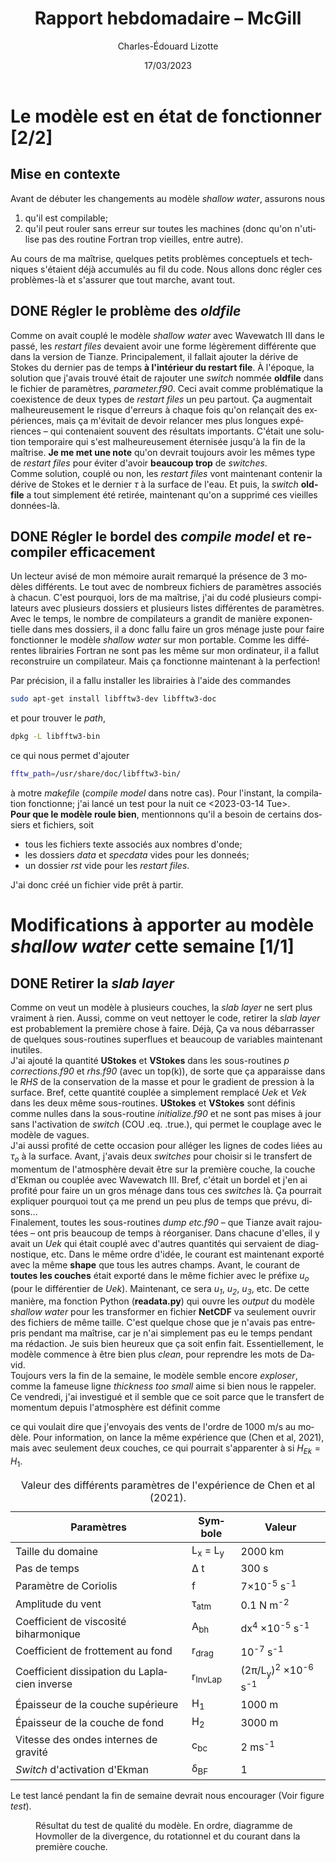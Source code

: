 #+title: Rapport hebdomadaire -- McGill
#+author: Charles-Édouard Lizotte
#+date: 17/03/2023

#+LATEX_CLASS: org-report
#+LANGUAGE: fr
#+OPTIONS: toc:nil title:nil


\mytitlepage
\tableofcontents\newpage

* Le modèle est en état de fonctionner [2/2]
** Mise en contexte
Avant de débuter les changements au modèle /shallow water/, assurons nous 
1. qu'il est compilable;
2. qu'il peut rouler sans erreur sur toutes les machines (donc qu'on n'utilise pas des routine Fortran trop vieilles, entre autre).
Au cours de ma maîtrise, quelques petits problèmes conceptuels et techniques s'étaient déjà accumulés au fil du code.
Nous allons donc régler ces problèmes-là et s'assurer que tout marche, avant tout. 

** DONE Régler le problème des /oldfile/
DEADLINE: <2023-03-15 Wed 19:00>
Comme on avait couplé le modèle /shallow water/ avec Wavewatch III dans le passé, les /restart files/ devaient avoir une forme légèrement différente que dans la version de Tianze.
Principalement, il fallait ajouter la dérive de Stokes du dernier pas de temps *à l'intérieur du restart file*.
À l'époque, la solution que j'avais trouvé était de rajouter une /switch/ nommée *oldfile* dans le fichier de paramètres, /parameter.f90/.
Ceci avait comme problématique la coexistence de deux types de /restart files/ un peu partout. 
Ça augmentait malheureusement le risque d'erreurs à chaque fois qu'on relançait des expériences, mais ça m'évitait de devoir relancer mes plus longues expériences -- qui contenaient souvent des résultats importants.
C'était une solution temporaire qui s'est malheureusement éternisée jusqu'à la fin de la maîtrise. 
*Je me met une note* qu'on devrait toujours avoir les mêmes type de /restart files/ pour éviter d'avoir *beaucoup trop* de /switches/.\\

Comme solution, couplé ou non, les /restart files/ vont maintenant contenir la dérive de Stokes et le dernier $\tau$ à la surface de l'eau.
Et puis, la /switch/ *oldfile* a tout simplement été retirée, maintenant qu'on a supprimé ces vieilles données-là.

** DONE Régler le bordel des /compile model/ et recompiler efficacement
DEADLINE: <2023-03-15 Wed 18:00>
Un lecteur avisé de mon mémoire aurait remarqué la présence de 3 modèles différents.
Le tout avec de nombreux fichiers de paramètres associés à chacun.
C'est pourquoi, lors de ma maîtrise, j'ai du codé plusieurs compilateurs avec plusieurs dossiers et plusieurs listes différentes de paramètres.
Avec le temps, le nombre de compilateurs a grandit de manière exponentielle dans mes dossiers, il a donc fallu faire un gros ménage juste pour faire  fonctionner le modèle /shallow water/ sur mon portable.
Comme  les différentes librairies Fortran ne sont pas les même sur mon ordinateur, il a fallut reconstruire un compilateur.
Mais ça fonctionne maintenant à la perfection!\\


Par précision, il a fallu installer les librairies à l'aide des commandes
#+begin_src bash
sudo apt-get install libfftw3-dev libfftw3-doc
#+end_src 
et pour trouver le /path/,
#+begin_src bash
dpkg -L libfftw3-bin
#+end_src
ce qui nous permet d'ajouter
#+begin_src bash
fftw_path=/usr/share/doc/libfftw3-bin/
#+end_src
à motre /makefile/ (/compile model/ dans notre cas). 
Pour l'instant, la compilation fonctionne; j'ai lancé un test pour la nuit ce <2023-03-14 Tue>.\\

*Pour que le modèle roule bien*, mentionnons qu'il a besoin de certains dossiers et fichiers, soit 
- tous les fichiers texte associés aux nombres d'onde;
- les dossiers /data/ et /specdata/ vides pour les donneés;
- un dossier /rst/ vide pour les /restart files/.
J'ai donc créé un fichier vide prêt à partir.





* Modifications à apporter au modèle /shallow water/ cette semaine [1/1]
** DONE Retirer la /slab layer/ 
DEADLINE: <2023-03-16 Thu>
Comme on veut un modèle à plusieurs couches, la /slab layer/ ne sert plus vraiment à rien.
Aussi, comme on veut nettoyer le code, retirer la /slab layer/ est probablement la première chose à faire. 
Déjà, Ça va nous débarrasser de quelques sous-routines superflues et beaucoup de variables maintenant inutiles.\\

J'ai ajouté la quantité *UStokes* et *VStokes* dans les sous-routines /p corrections.f90/ et /rhs.f90/ (avec un top(k)), de sorte que ça apparaisse dans le /RHS/ de la conservation de la masse et pour le gradient de pression à la surface. 
Bref, cette quantité couplée a simplement remplacé /Uek/ et /Vek/ dans les deux même sous-routines.
*UStokes* et *VStokes* sont définis comme nulles dans la sous-routine /initialize.f90/ et ne sont pas mises à jour sans l'activation de /switch/ (COU .eq. .true.), qui permet le couplage avec le modèle de vagues.\\

J'ai aussi profité de cette occasion pour alléger les lignes de codes liées au $\tau_o$ à la surface. 
Avant, j'avais deux /switches/ pour choisir si le transfert de momentum de l'atmosphère devait être sur la première couche, la couche d'Ekman ou couplée avec Wavewatch III.
Bref, c'était un bordel et j'en ai profité pour faire un un gros ménage dans tous ces /switches/ là.
Ça pourrait expliquer pourquoi tout ça me prend un peu plus de temps que prévu, disons...\\

Finalement, toutes les sous-routines /dump etc.f90/ -- que Tianze avait rajoutées -- ont pris beaucoup de temps à réorganiser.
Dans chacune d'elles, il y avait un /Uek/ qui était couplé avec d'autres quantités qui servaient de diagnostique, etc.
Dans le même ordre d'idée, le courant est maintenant exporté avec la même *shape* que tous les autres champs.
Avant, le courant de *toutes les couches* était exporté dans le même fichier avec le préfixe /u_o/ (pour le différentier de /Uek/). 
Maintenant, ce sera /u_1/, /u_2/, /u_3/, etc.
De cette manière, ma fonction Python (*readata.py*) qui ouvre les /output/ du modèle /shallow water/ pour les transformer en fichier *NetCDF* va seulement ouvrir des fichiers de même taille.
C'est quelque chose que je n'avais pas entrepris pendant ma maîtrise, car je n'ai simplement pas eu le temps pendant ma rédaction.
Je suis bien heureux que ça soit enfin fait.
Essentiellement, le modèle commence à être bien plus /clean/, pour reprendre les mots de David.\\

Toujours vers la fin de la semaine, le modèle semble encore /exploser/, comme la fameuse ligne /thickness too small/ aime si bien nous le rappeler. 
Ce vendredi, j'ai investigué et il semble que ce soit parce que le transfert de momentum depuis l'atmosphère est définit comme 
\begin{equation}
\tau_0 = \frac{\tau_{atm}}{\rho_o},
\end{equation}
ce qui voulait dire que j'envoyais des vents de l'ordre de 1000 m/s au modèle.
Pour information, on lance la même expérience que (Chen et al, 2021), mais avec seulement deux couches, ce qui pourrait s'apparenter à si $H_{Ek} = H_1$.

#+CAPTION: Valeur des différents paramètres de l'expérience de Chen et al (2021).
|----------------------------------------------+-------------+------------------------------------|
|----------------------------------------------+-------------+------------------------------------|
| Paramètres                                   | Symbole     | Valeur                             |
|----------------------------------------------+-------------+------------------------------------|
| Taille du domaine                            | L_x = L_y   | 2000 km                            |
| Pas de temps                                 | \Delta t    | 300 s                              |
| Paramètre de Coriolis                        | f           | 7\times10^{-5} s^{-1}              |
| Amplitude du vent                            | \tau_{atm}  | 0.1 N m^{-2}                       |
| Coefficient de viscosité biharmonique        | A_{bh}      | dx^4 \times10^{-5} s^{-1}          |
| Coefficient de frottement au fond            | r_{drag}    | 10^{-7} s^{-1}                     |
| Coefficient dissipation du Laplacien inverse | r_{InvLap}  | (2\pi/L_y)^2 \times 10^{-6} s^{-1} |
| Épaisseur de la couche supérieure            | H_1         | 1000 m                             |
| Épaisseur de la couche de fond               | H_2         | 3000 m                             |
| Vitesse des ondes internes de gravité        | c_{bc}      | 2 ms^{-1}                          |
| /Switch/ d'activation d'Ekman                | \delta_{BF} | 1                                  |
|----------------------------------------------+-------------+------------------------------------|

Le test lancé pendant la fin de semaine devrait nous encourager (Voir figure [[test]]).

#+CAPTION: Résultat du test de qualité du modèle. En ordre, diagramme de Hovmoller de la divergence, du rotationnel et du courant dans la première couche.
#+NAME: test
[[file:figures/tests/test_SW_2023-03-18.png]]



